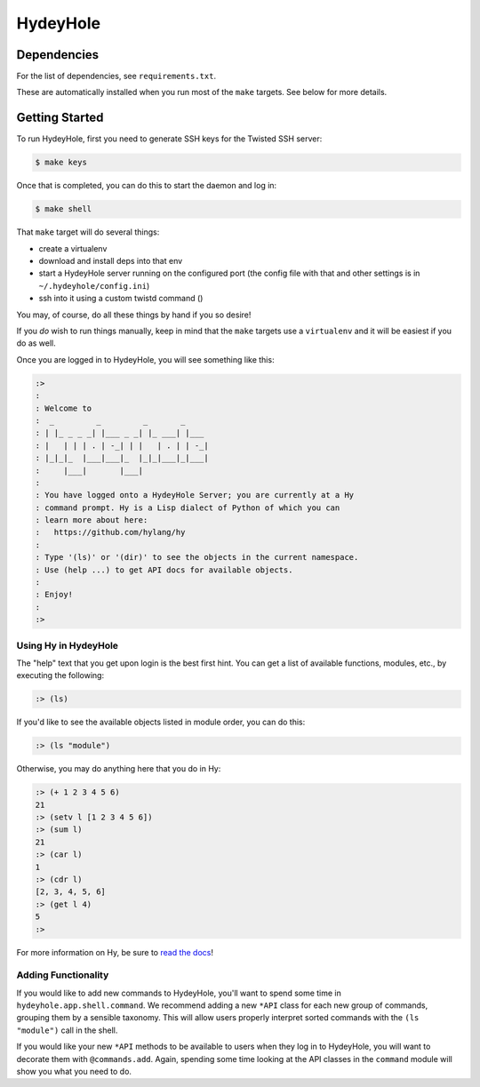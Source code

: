 =========
HydeyHole
=========

.. image:: resources/logos/hydeyhole-blueback-192.png


Dependencies
------------

For the list of dependencies, see ``requirements.txt``.

These are automatically installed when you run most of the ``make`` targets.
See below for more details.


Getting Started
---------------

To run HydeyHole, first you need to generate SSH keys for the Twisted SSH
server:

.. code:: bash

  $ make keys

Once that is completed, you can do this to start the daemon and log in:

.. code:: bash

  $ make shell

That ``make`` target will do several things:

* create a virtualenv

* download and install deps into that env

* start a HydeyHole server running on the configured port (the config file with
  that and other settings is in ``~/.hydeyhole/config.ini``)

* ssh into it using a custom twistd command ()

You may, of course, do all these things by hand if you so desire!

If you *do* wish to run things manually, keep in mind that the ``make`` targets
use a ``virtualenv`` and it will be easiest if you do as well.

Once you are logged in to HydeyHole, you will see something like this:

.. code:: text

  :>
  :
  : Welcome to
  :  _         _         _       _
  : | |_ _ _ _| |___ _ _| |_ ___| |___
  : |   | | | . | -_| | |   | . | | -_|
  : |_|_|_  |___|___|_  |_|_|___|_|___|
  :     |___|       |___|
  :
  : You have logged onto a HydeyHole Server; you are currently at a Hy
  : command prompt. Hy is a Lisp dialect of Python of which you can
  : learn more about here:
  :   https://github.com/hylang/hy
  :
  : Type '(ls)' or '(dir)' to see the objects in the current namespace.
  : Use (help ...) to get API docs for available objects.
  :
  : Enjoy!
  :
  :>


Using Hy in HydeyHole
=====================

The "help" text that you get upon login is the best first hint. You can get a
list of available functions, modules, etc., by executing the following:

.. code:: lisp

  :> (ls)

If you'd like to see the available objects listed in module order, you can
do this:

.. code:: lisp

  :> (ls "module")

Otherwise, you may do anything here that you do in Hy:

.. code:: lisp

  :> (+ 1 2 3 4 5 6)
  21
  :> (setv l [1 2 3 4 5 6])
  :> (sum l)
  21
  :> (car l)
  1
  :> (cdr l)
  [2, 3, 4, 5, 6]
  :> (get l 4)
  5
  :>

For more information on Hy, be sure to `read the docs`_!


Adding Functionality
====================

If you would like to add new commands to HydeyHole, you'll want to spend some
time in ``hydeyhole.app.shell.command``. We recommend adding a new ``*API``
class for each new group of commands, grouping them by a sensible taxonomy.
This will allow users properly interpret sorted commands with the
``(ls "module")`` call in the shell.

If you would like your new ``*API`` methods to be available to users when they
log in to HydeyHole, you will want to decorate them with ``@commands.add``.
Again, spending some time looking at the API classes in the ``command`` module
will show you what you need to do.


.. Links
.. -----
.. _read the docs: http://docs.hylang.org/en/latest/
